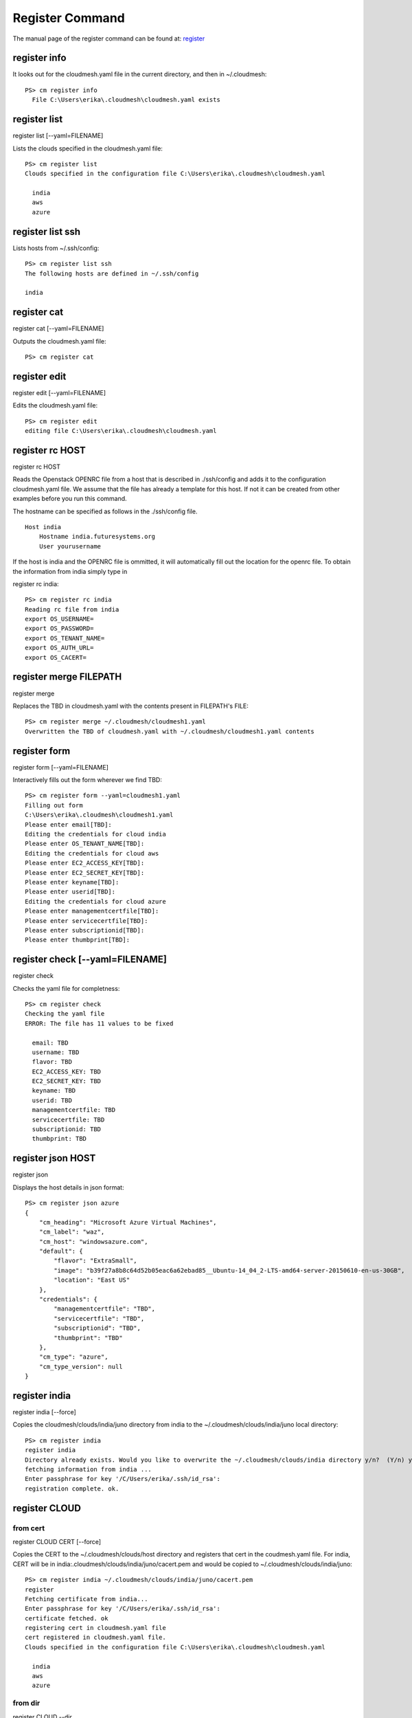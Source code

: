 Register Command
======================================================================


The manual page of the register command can be found at: `register <../man/man.html#register>`_


register info
^^^^^^^^^^^^^

It looks out for the cloudmesh.yaml file in the current directory, and then in ~/.cloudmesh::

  PS> cm register info
    File C:\Users\erika\.cloudmesh\cloudmesh.yaml exists



register list
^^^^^^^^^^^^^


register list [--yaml=FILENAME]

Lists the clouds specified in the cloudmesh.yaml file::

    PS> cm register list
    Clouds specified in the configuration file C:\Users\erika\.cloudmesh\cloudmesh.yaml

      india
      aws
      azure

register list ssh
^^^^^^^^^^^^^
Lists hosts from ~/.ssh/config::

    PS> cm register list ssh
    The following hosts are defined in ~/.ssh/config

    india

register cat
^^^^^^^^^^^^^

register cat [--yaml=FILENAME]

Outputs the cloudmesh.yaml file::

    PS> cm register cat

register edit
^^^^^^^^^^^^^

register edit [--yaml=FILENAME]

Edits the cloudmesh.yaml file::

    PS> cm register edit
    editing file C:\Users\erika\.cloudmesh\cloudmesh.yaml

register rc HOST
^^^^^^^^^^^^^

register rc HOST

Reads the Openstack OPENRC file from a host that
is described in ./ssh/config and adds it to the
configuration cloudmesh.yaml file. We assume that
the file has already a template for this host. If
not it can be created from other examples before
you run this command.

The hostname can be specified as follows in the
./ssh/config file.

::

    Host india
        Hostname india.futuresystems.org
        User yourusername

If the host is india and the OPENRC file is
ommitted, it will automatically fill out the
location for the openrc file. To obtain the
information from india simply type in

register rc india::

    PS> cm register rc india
    Reading rc file from india
    export OS_USERNAME=
    export OS_PASSWORD=
    export OS_TENANT_NAME=
    export OS_AUTH_URL=
    export OS_CACERT=



register merge FILEPATH
^^^^^^^^^^^^^

register merge

Replaces the TBD in cloudmesh.yaml with the contents present in FILEPATH's FILE::

    PS> cm register merge ~/.cloudmesh/cloudmesh1.yaml
    Overwritten the TBD of cloudmesh.yaml with ~/.cloudmesh/cloudmesh1.yaml contents


register form
^^^^^^^^^^^^^

register form [--yaml=FILENAME]

Interactively fills out the form wherever we find TBD::

    PS> cm register form --yaml=cloudmesh1.yaml
    Filling out form
    C:\Users\erika\.cloudmesh\cloudmesh1.yaml
    Please enter email[TBD]:
    Editing the credentials for cloud india
    Please enter OS_TENANT_NAME[TBD]:
    Editing the credentials for cloud aws
    Please enter EC2_ACCESS_KEY[TBD]:
    Please enter EC2_SECRET_KEY[TBD]:
    Please enter keyname[TBD]:
    Please enter userid[TBD]:
    Editing the credentials for cloud azure
    Please enter managementcertfile[TBD]:
    Please enter servicecertfile[TBD]:
    Please enter subscriptionid[TBD]:
    Please enter thumbprint[TBD]:

register check [--yaml=FILENAME]
^^^^^^^^^^^^^

register check

Checks the yaml file for completness::

    PS> cm register check
    Checking the yaml file
    ERROR: The file has 11 values to be fixed

      email: TBD
      username: TBD
      flavor: TBD
      EC2_ACCESS_KEY: TBD
      EC2_SECRET_KEY: TBD
      keyname: TBD
      userid: TBD
      managementcertfile: TBD
      servicecertfile: TBD
      subscriptionid: TBD
      thumbprint: TBD

register json HOST
^^^^^^^^^^^^^

register json

Displays the host details in json format::

    PS> cm register json azure
    {
        "cm_heading": "Microsoft Azure Virtual Machines",
        "cm_label": "waz",
        "cm_host": "windowsazure.com",
        "default": {
            "flavor": "ExtraSmall",
            "image": "b39f27a8b8c64d52b05eac6a62ebad85__Ubuntu-14_04_2-LTS-amd64-server-20150610-en-us-30GB",
            "location": "East US"
        },
        "credentials": {
            "managementcertfile": "TBD",
            "servicecertfile": "TBD",
            "subscriptionid": "TBD",
            "thumbprint": "TBD"
        },
        "cm_type": "azure",
        "cm_type_version": null
    }

register india
^^^^^^^^^^^^^

register india [--force]

Copies the cloudmesh/clouds/india/juno directory from india to the ~/.cloudmesh/clouds/india/juno local directory::

    PS> cm register india
    register india
    Directory already exists. Would you like to overwrite the ~/.cloudmesh/clouds/india directory y/n?  (Y/n) y
    fetching information from india ...
    Enter passphrase for key '/C/Users/erika/.ssh/id_rsa':
    registration complete. ok.

register CLOUD
^^^^^^^^^^^^^

from cert
~~~~~~~~~~~

register CLOUD CERT [--force]


Copies the CERT to the ~/.cloudmesh/clouds/host directory and registers that cert in the coudmesh.yaml file.
For india, CERT will be in india:.cloudmesh/clouds/india/juno/cacert.pem and would be copied to ~/.cloudmesh/clouds/india/juno::

    PS> cm register india ~/.cloudmesh/clouds/india/juno/cacert.pem
    register
    Fetching certificate from india...
    Enter passphrase for key '/C/Users/erika/.ssh/id_rsa':
    certificate fetched. ok
    registering cert in cloudmesh.yaml file
    cert registered in cloudmesh.yaml file.
    Clouds specified in the configuration file C:\Users\erika\.cloudmesh\cloudmesh.yaml

      india
      aws
      azure

from dir
~~~~~~~~~~~

register CLOUD --dir

Copies the entire directory from the cloud and puts it in ~/.cloudmesh/clouds/host
For india, The directory would be copied to ~/.cloudmesh/clouds/india::

    PS> cm register india --dir=~/.cloudmesh/clouds/india/juno
    ~/.cloudmesh/clouds/india/juno
    register
    Fetching directory...
    Enter passphrase for key '/C/Users/erika/.ssh/id_rsa':
    Directory fetched
    Clouds specified in the configuration file C:\Users\erika\.cloudmesh\cloudmesh.yaml

      india
      aws
      azure


